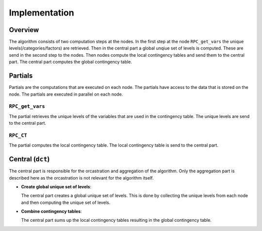 Implementation
==============

Overview
--------
The algorithm consists of two computation steps at the nodes. In the first step at the
node ``RPC_get_vars`` the unique levels(/categories/factors) are retrieved. Then in the
central part a global unqiue set of levels is computed. These are send in the second
step to the nodes. Then nodes compute the local contingency tables and send them to the
central part. The central part computes the global contingency table.

.. uml::

  !theme superhero-outline

  caption The central part of the algorithm is responsible for the \
          orcastration and aggregation\n of the algorithm. The partial \
          parts are executed on each node.

  |client|
  :request analysis;

  |central|
  :collect organizations
  in collaboration;
  :create partial tasks;

  |partial|
  :RPC_get_vars;

  |central|
  :Create global unique
  set of levels;
  -> global levels;

  |partial|
  :RPC_CT;

  |central|
  :Combine
  contingency tables;

  |client|
  :receive results;


Partials
--------
Partials are the computations that are executed on each node. The partials have access
to the data that is stored on the node. The partials are executed in parallel on each
node.

``RPC_get_vars``
~~~~~~~~~~~~~~~~
The partial retrieves the unique levels of the variables that are used in the
contingency table. The unique levels are send to the central part.

``RPC_CT``
~~~~~~~~~~
The partial computes the local contingency table. The local contingency table is
send to the central part.


Central (``dct``)
-----------------
The central part is responsible for the orcastration and aggregation of the algorithm.
Only the aggregation part is described here as the orcastration is not relevant for the
algorithm itself.

* | **Create global unique set of levels**:
  The central part creates a global unique set of levels. This is done by collecting the
  unique levels from each node and then computing the unique set of levels.

* | **Combine contingency tables**:
  The central part sums up the local contingency tables resulting in the global
  contingency table.


